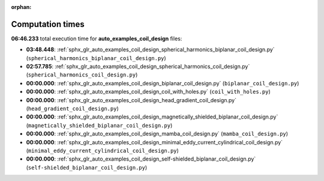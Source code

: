 
:orphan:

.. _sphx_glr_auto_examples_coil_design_sg_execution_times:

Computation times
=================
**06:46.233** total execution time for **auto_examples_coil_design** files:

- **03:48.448**: :ref:`sphx_glr_auto_examples_coil_design_spherical_harmonics_biplanar_coil_design.py` (``spherical_harmonics_biplanar_coil_design.py``)
- **02:57.785**: :ref:`sphx_glr_auto_examples_coil_design_spherical_harmonics_coil_design.py` (``spherical_harmonics_coil_design.py``)
- **00:00.000**: :ref:`sphx_glr_auto_examples_coil_design_biplanar_coil_design.py` (``biplanar_coil_design.py``)
- **00:00.000**: :ref:`sphx_glr_auto_examples_coil_design_coil_with_holes.py` (``coil_with_holes.py``)
- **00:00.000**: :ref:`sphx_glr_auto_examples_coil_design_head_gradient_coil_design.py` (``head_gradient_coil_design.py``)
- **00:00.000**: :ref:`sphx_glr_auto_examples_coil_design_magnetically_shielded_biplanar_coil_design.py` (``magnetically_shielded_biplanar_coil_design.py``)
- **00:00.000**: :ref:`sphx_glr_auto_examples_coil_design_mamba_coil_design.py` (``mamba_coil_design.py``)
- **00:00.000**: :ref:`sphx_glr_auto_examples_coil_design_minimal_eddy_current_cylindrical_coil_design.py` (``minimal_eddy_current_cylindrical_coil_design.py``)
- **00:00.000**: :ref:`sphx_glr_auto_examples_coil_design_self-shielded_biplanar_coil_design.py` (``self-shielded_biplanar_coil_design.py``)
